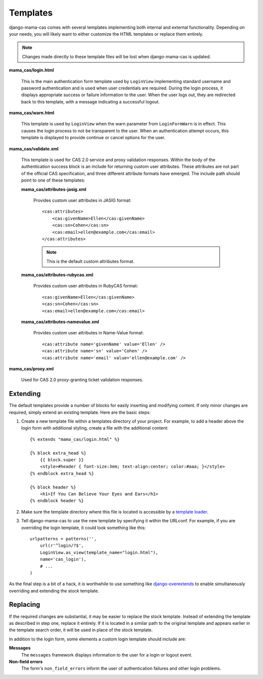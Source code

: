 .. _templates:

Templates
=========

django-mama-cas comes with several templates implementing both internal and
external functionality. Depending on your needs, you will likely want to
either customize the HTML templates or replace them entirely.

.. note::

   Changes made directly to these template files will be lost when
   django-mama-cas is updated.

**mama_cas/login.html**

   This is the main authentication form template used by ``LoginView``
   implementing standard username and password authentication and is used when
   user credentials are required. During the login process, it displays
   appropriate success or failure information to the user. When the user logs
   out, they are redirected back to this template, with a message indicating
   a successful logout.

**mama_cas/warn.html**

   This template is used by ``LoginView`` when the warn parameter from
   ``LoginFormWarn`` is in effect. This causes the login process to not be
   transparent to the user. When an authentication attempt occurs, this
   template is displayed to provide continue or cancel options for the user.

**mama_cas/validate.xml**

   This template is used for CAS 2.0 service and proxy validation responses.
   Within the body of the authentication success block is an include for
   returning custom user attributes. These attributes are not part of the
   official CAS specification, and three different attribute formats have
   emerged. The include path should point to one of these templates:

   **mama_cas/attributes-jasig.xml**

      Provides custom user attributes in JASIG format::

         <cas:attributes>
             <cas:givenName>Ellen</cas:givenName>
             <cas:sn>Cohen</cas:sn>
             <cas:email>ellen@example.com</cas:email>
         </cas:attributes>

      .. note::

         This is the default custom attributes format.

   **mama_cas/attributes-rubycas.xml**

      Provides custom user attributes in RubyCAS format::

         <cas:givenName>Ellen</cas:givenName>
         <cas:sn>Cohen</cas:sn>
         <cas:email>ellen@example.com</cas:email>

   **mama_cas/attributes-namevalue.xml**

      Provides custom user attributes in Name-Value format::

         <cas:attribute name='givenName' value='Ellen' />
         <cas:attribute name='sn' value='Cohen' />
         <cas:attribute name='email' value='ellen@example.com' />

**mama_cas/proxy.xml**

   Used for CAS 2.0 proxy-granting ticket validation responses.

Extending
---------

The default templates provide a number of blocks for easily inserting and
modifying content. If only minor changes are required, simply extend an
existing template. Here are the basic steps:

#. Create a new template file within a templates directory of your project.
   For example, to add a header above the login form with additional styling,
   create a file with the additional content::

      {% extends "mama_cas/login.html" %}

      {% block extra_head %}
          {{ block.super }}
          <style>#header { font-size:3em; text-align:center; color:#aaa; }</style>
      {% endblock extra_head %}

      {% block header %}
          <h1>If You Can Believe Your Eyes and Ears</h1>
      {% endblock header %}

#. Make sure the template directory where this file is located is accessible
   by a `template loader`_.

#. Tell django-mama-cas to use the new template by specifying it within the
   URLconf. For example, if you are overriding the login template, it could
   look something like this::

      urlpatterns = patterns('',
          url(r'^login/?$',
          LoginView.as_view(template_name="login.html"),
          name='cas_login'),
          # ...
      )

As the final step is a bit of a hack, it is worthwhile to use something like
`django-overextends`_ to enable simultaneously overriding and extending the
stock template.

.. _template loader: https://docs.djangoproject.com/en/dev/ref/templates/api/#loading-templates
.. _django-overextends: https://github.com/stephenmcd/django-overextends

Replacing
---------

If the required changes are substantial, it may be easier to replace the stock
template. Instead of extending the template as described in step one, replace
it entirely. If it is located in a similar path to the original template and
appears earlier in the template search order, it will be used in place of the
stock template.

In addition to the login form, some elements a custom login template should
include are:

**Messages**
   The ``messages`` framework displays information to the user for a login or
   logout event.

**Non-field errors**
   The form's ``non_field_errors`` inform the user of authentication failures
   and other login problems.
